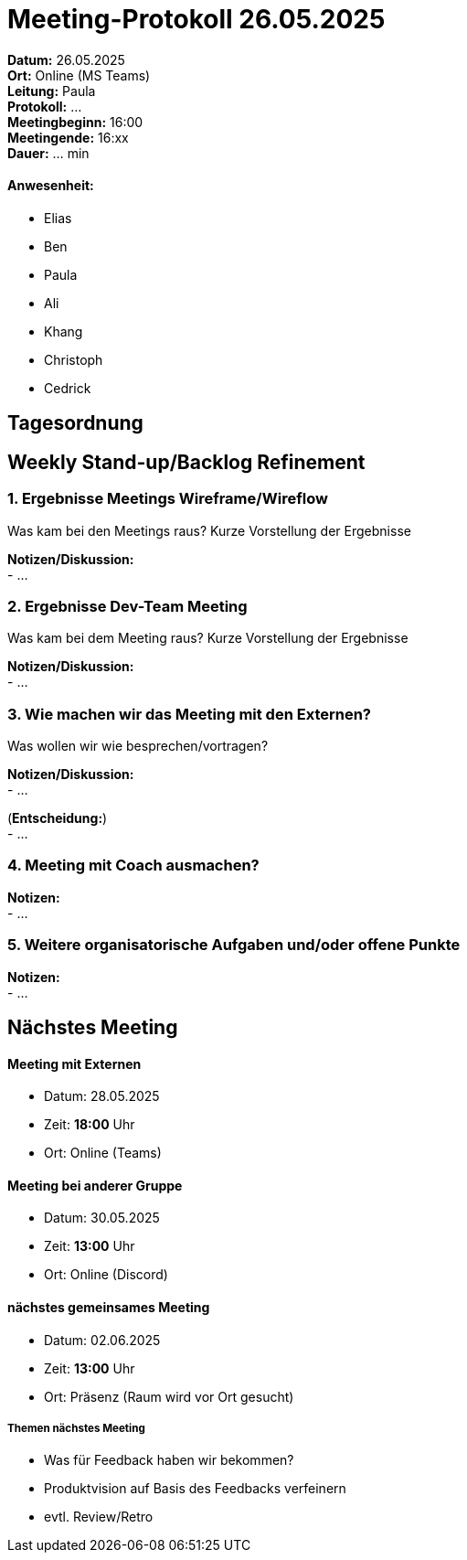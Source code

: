 = Meeting-Protokoll 26.05.2025

*Datum:* 26.05.2025 +
*Ort:* Online (MS Teams) +
*Leitung:* Paula +
*Protokoll:* ... +
*Meetingbeginn:* 16:00 +
*Meetingende:* 16:xx +
*Dauer:* ... min 

==== Anwesenheit: 
- Elias
- Ben
- Paula
- Ali
- Khang
- Christoph
- Cedrick


 

== Tagesordnung

==  Weekly Stand-up/Backlog Refinement
=== 1. Ergebnisse Meetings Wireframe/Wireflow
Was kam bei den Meetings raus? Kurze Vorstellung der Ergebnisse +

*Notizen/Diskussion:* +
- ... +





=== 2. Ergebnisse Dev-Team Meeting 
Was kam bei dem Meeting raus? Kurze Vorstellung der Ergebnisse +

*Notizen/Diskussion:* +
- ... +




=== 3. Wie machen wir das Meeting mit den Externen?
Was wollen wir wie besprechen/vortragen? +

*Notizen/Diskussion:* +
- ... +



(*Entscheidung:*) +
- ... +



=== 4. Meeting mit Coach ausmachen?

*Notizen:* +
- ... +



=== 5. Weitere organisatorische Aufgaben und/oder offene Punkte

*Notizen:* +
- ... +



== Nächstes Meeting

==== Meeting mit Externen
- Datum: 28.05.2025
- Zeit: *18:00* Uhr
- Ort: Online (Teams)

==== Meeting bei anderer Gruppe
- Datum: 30.05.2025
- Zeit: *13:00* Uhr
- Ort: Online (Discord)

==== nächstes gemeinsames Meeting
- Datum: 02.06.2025
- Zeit: *13:00* Uhr
- Ort: Präsenz (Raum wird vor Ort gesucht)



===== Themen nächstes Meeting
- Was für Feedback haben wir bekommen?
- Produktvision auf Basis des Feedbacks verfeinern
- evtl. Review/Retro

          
